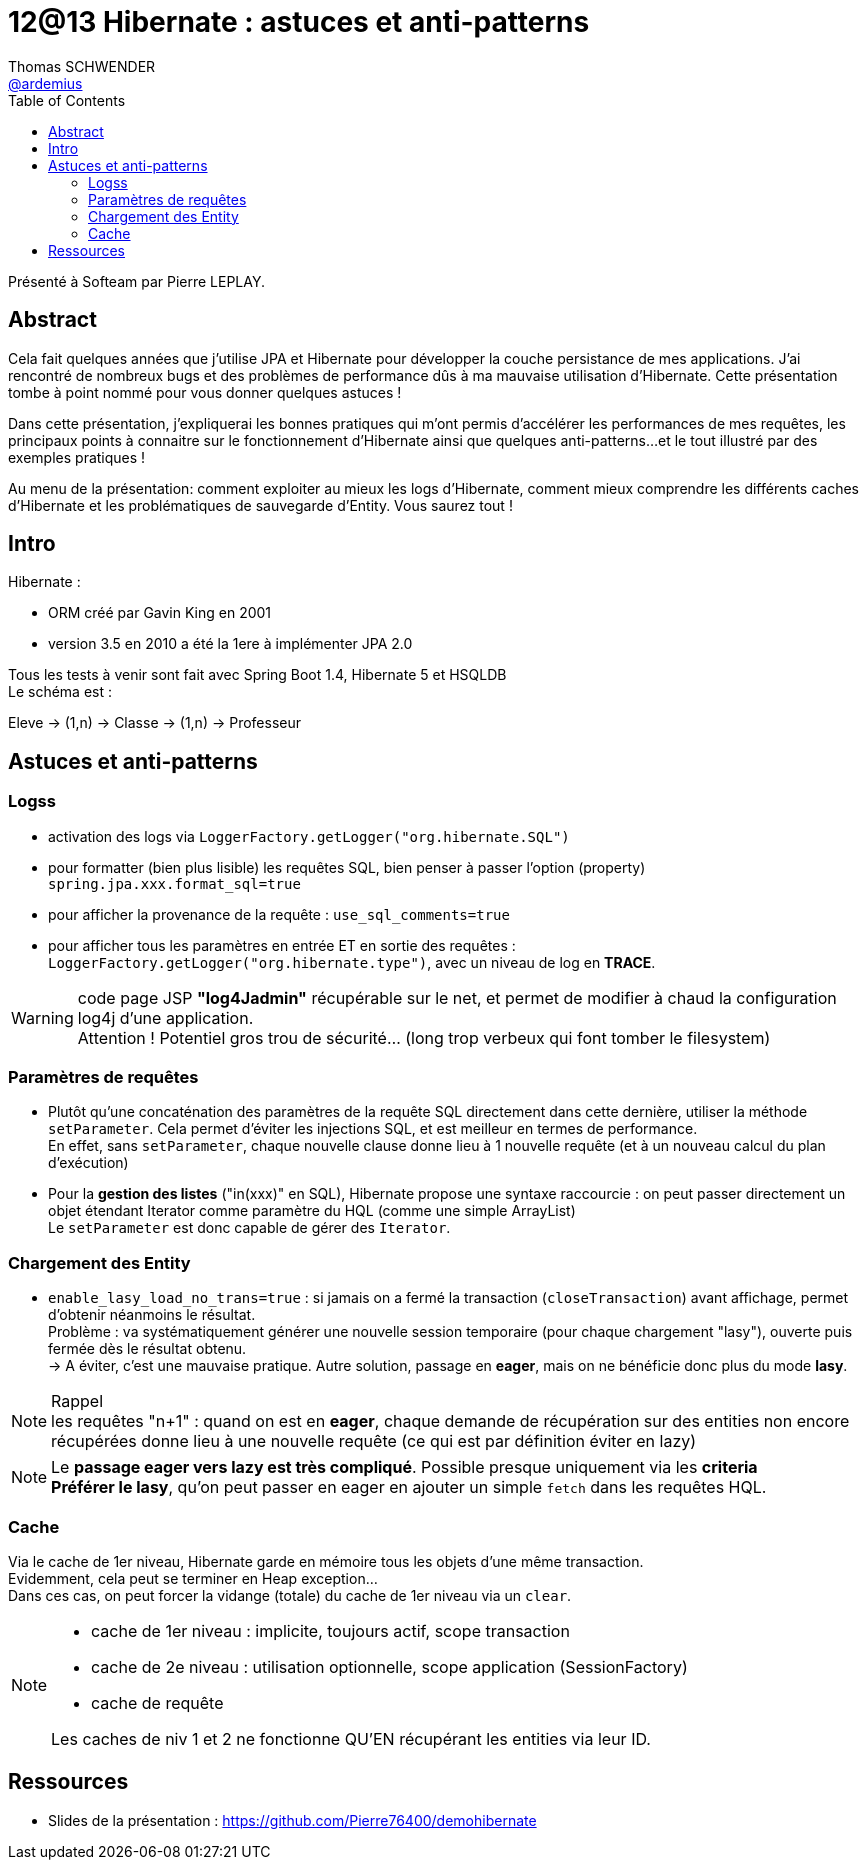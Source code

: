= 12@13 Hibernate : astuces et anti-patterns
Thomas SCHWENDER <https://github.com/ardemius[@ardemius]>
// Handling GitHub admonition blocks icons
ifndef::env-github[:icons: font]
ifdef::env-github[]
:status:
:outfilesuffix: .adoc
:caution-caption: :fire:
:important-caption: :exclamation:
:note-caption: :paperclip:
:tip-caption: :bulb:
:warning-caption: :warning:
endif::[]
:imagesdir: images
:source-highlighter: highlightjs
// Next 2 ones are to handle line breaks in some particular elements (list, footnotes, etc.)
:lb: pass:[<br> +]
:sb: pass:[<br>]
// check https://github.com/Ardemius/personal-wiki/wiki/AsciiDoctor-tips for tips on table of content in GitHub
:toc: macro
//:toclevels: 3

toc::[]

Présenté à Softeam par Pierre LEPLAY.

== Abstract

Cela fait quelques années que j'utilise JPA et Hibernate pour développer la couche persistance de mes applications. J'ai rencontré de nombreux bugs et des problèmes de performance dûs à ma mauvaise utilisation d'Hibernate. Cette présentation tombe à point nommé pour vous donner quelques astuces !

Dans cette présentation, j'expliquerai les bonnes pratiques qui m'ont permis d'accélérer les performances de mes requêtes, les principaux points à connaitre sur le fonctionnement d'Hibernate ainsi que quelques anti-patterns...et le tout illustré par des exemples pratiques !

Au menu de la présentation: comment exploiter au mieux les logs d'Hibernate, comment mieux comprendre les différents caches d'Hibernate et les problématiques de sauvegarde d'Entity. Vous saurez tout !

== Intro

Hibernate :

* ORM créé par Gavin King en 2001
* version 3.5 en 2010 a été la 1ere à implémenter JPA 2.0

Tous les tests à venir sont fait avec Spring Boot 1.4, Hibernate 5 et HSQLDB +
Le schéma est :

Eleve -> (1,n) -> Classe -> (1,n) -> Professeur

== Astuces et anti-patterns

=== Logss

* activation des logs via `LoggerFactory.getLogger("org.hibernate.SQL")`
* pour formatter (bien plus lisible) les requêtes SQL, bien penser à passer l'option (property) `spring.jpa.xxx.format_sql=true`
* pour afficher la provenance de la requête : `use_sql_comments=true`
* pour afficher tous les paramètres en entrée ET en sortie des requêtes : `LoggerFactory.getLogger("org.hibernate.type")`, avec un niveau de log en *TRACE*.

WARNING: code page JSP *"log4Jadmin"* récupérable sur le net, et permet de modifier à chaud la configuration log4j d'une application. +
Attention ! Potentiel gros trou de sécurité... (long trop verbeux qui font tomber le filesystem) 

=== Paramètres de requêtes

* Plutôt qu'une concaténation des paramètres de la requête SQL directement dans cette dernière, utiliser la méthode `setParameter`.
Cela permet d'éviter les injections SQL, et est meilleur en termes de performance. +
En effet, sans `setParameter`, chaque nouvelle clause donne lieu à 1 nouvelle requête (et à un nouveau calcul du plan d'exécution)

* Pour la *gestion des listes* ("in(xxx)" en SQL), Hibernate propose une syntaxe raccourcie : on peut passer directement un objet étendant Iterator comme paramètre du HQL (comme une simple ArrayList) +
Le `setParameter` est donc capable de gérer des `Iterator`.

=== Chargement des Entity

* `enable_lasy_load_no_trans=true` : si jamais on a fermé la transaction (`closeTransaction`) avant affichage, permet d'obtenir néanmoins le résultat. +
Problème : va systématiquement générer une nouvelle session temporaire (pour chaque chargement "lasy"), ouverte puis fermée dès le résultat obtenu. +
-> A éviter, c'est une mauvaise pratique.
Autre solution, passage en *eager*, mais on ne bénéficie donc plus du mode *lasy*.

.Rappel
NOTE: les requêtes "n+1" : quand on est en *eager*, chaque demande de récupération sur des entities non encore récupérées donne lieu à une nouvelle requête (ce qui est par définition éviter en lazy) 

[NOTE]
====
Le *passage eager vers lazy est très compliqué*. Possible presque uniquement via les *criteria* +
*Préférer le lasy*, qu'on peut passer en eager en ajouter un simple `fetch` dans les requêtes HQL.
====

=== Cache

Via le cache de 1er niveau, Hibernate garde en mémoire tous les objets d'une même transaction. +
Evidemment, cela peut se terminer en Heap exception... +
Dans ces cas, on peut forcer la vidange (totale) du cache de 1er niveau via un `clear`.

[NOTE]
====
* cache de 1er niveau : implicite, toujours actif, scope transaction
* cache de 2e niveau : utilisation optionnelle, scope application (SessionFactory)
* cache de requête

Les caches de niv 1 et 2 ne fonctionne QU'EN récupérant les entities via leur ID.
====

== Ressources

* Slides de la présentation : https://github.com/Pierre76400/demohibernate


